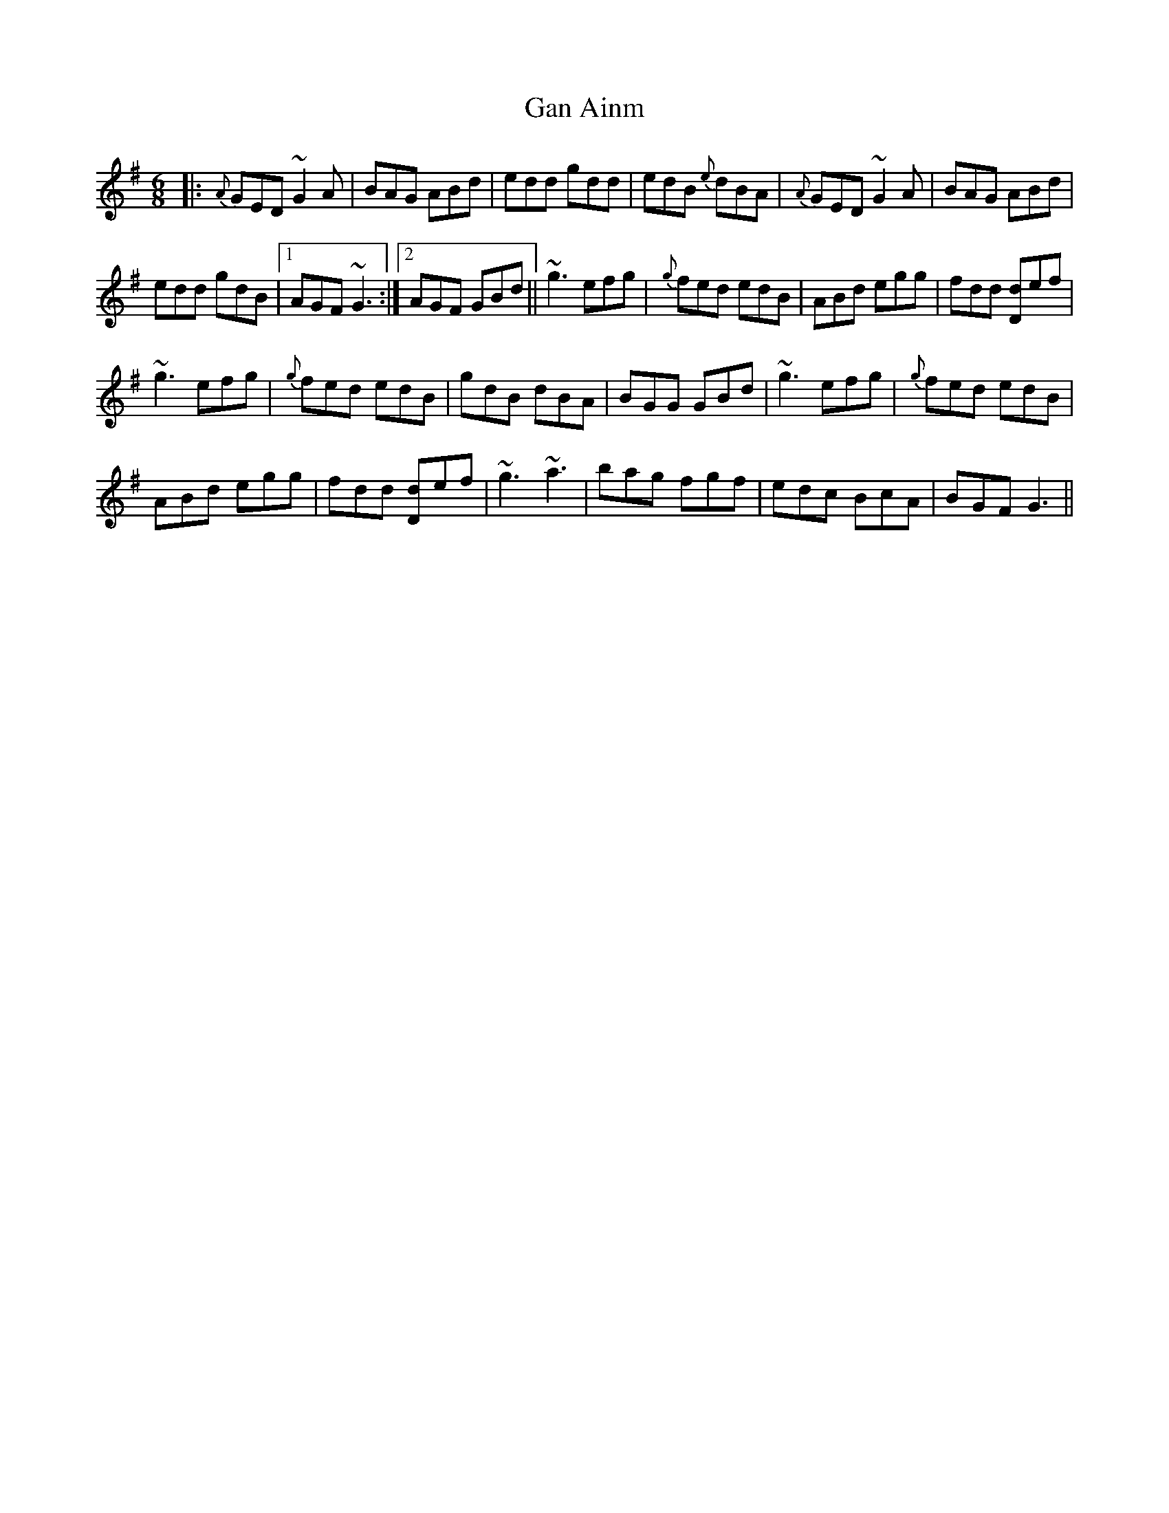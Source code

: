 X:27
T:Gan Ainm
R:Jig
S:Johnny McGreevy, Chicago (fiddle)
D:From RTE 'The Pure Drop'
N:As played
M:6/8
Z:Bernie Stocks
K:G
|: {A}GED ~G2A | BAG ABd | edd gdd | edB {e}dBA | {A}GED ~G2A | BAG ABd |
edd gdB |1 AGF ~G3 :|2 AGF GBd || ~g3 efg | {g}fed edB | ABd egg | fdd [dD]ef |
~g3 efg | {g}fed edB | gdB dBA | BGG GBd | ~g3 efg | {g}fed edB |
ABd egg | fdd [dD]ef | ~g3 ~a3 | bag fgf | edc BcA | BGF G3 ||
